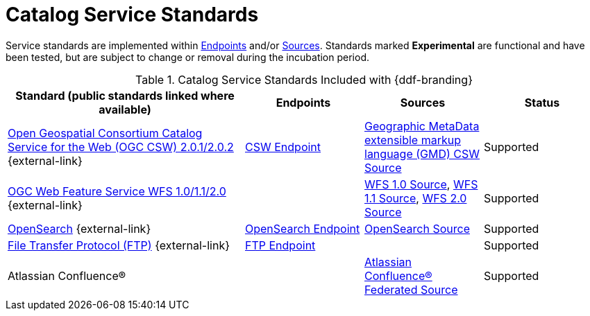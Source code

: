 :title: Catalog Service Standards
:type: subCoreConcept
:section: Core Concepts
:status: published
:parent: Standards Supported by {branding}
:order: 00
:checkmark: image:checkmark.png[X]

= Catalog Service Standards

Service standards are implemented within xref:coreconcepts/endpoints-intro.adoc[Endpoints] and/or xref:coreconcepts/federation-intro.adoc[Sources].
Standards marked *Experimental* are functional and have been tested, but are subject to change or removal during the incubation period.

.Catalog Service Standards Included with {ddf-branding}
[cols="2,1,1,1" options="header"]
|===

|Standard (public standards linked where available)
|Endpoints
|Sources
|Status

|http://www.opengeospatial.org/standards/cat[Open Geospatial Consortium Catalog Service for the Web (OGC CSW) 2.0.1/2.0.2] {external-link}
|xref:integrating:endpoints/csw-endpoint.adoc[CSW Endpoint]
|xref:managing:configuring/sources/gmd-csw-source.adoc[Geographic MetaData extensible markup language (GMD) CSW Source]
|Supported

|http://www.opengeospatial.org/standards/wfs[OGC Web Feature Service WFS 1.0/1.1/2.0] {external-link}
|
|xref:managing:configuring/sources/wfs-10-source.adoc[WFS 1.0 Source], xref:managing:configuring/sources/wfs-11-source.adoc[WFS 1.1 Source], xref:managing:configuring/sources/wfs-20-source.adoc[WFS 2.0 Source]
|Supported

|http://www.opensearch.org/Home[OpenSearch] {external-link}
|xref:integrating:endpoints/opensearch-endpoint.adoc[OpenSearch Endpoint]
|xref:managing:configuring/sources/opensearch-source.adoc[OpenSearch Source]
|Supported

|https://tools.ietf.org/html/rfc959[File Transfer Protocol (FTP)] {external-link}
|xref:integrating:endpoints/ftp-endpoint.adoc[FTP Endpoint]
|
|Supported

|Atlassian Confluence®
|
|xref:managing:configuring/sources/confluence-federated-source.adoc[Atlassian Confluence® Federated Source]
|Supported
|===
